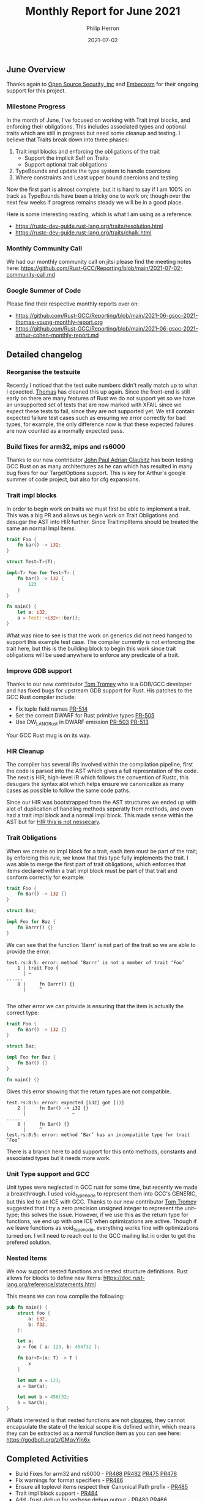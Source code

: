 #+title:  Monthly Report for June 2021
#+author: Philip Herron
#+date:   2021-07-02

** June Overview

Thanks again to [[https://opensrcsec.com/][Open Source Security, inc]] and [[https://www.embecosm.com/][Embecosm]] for their ongoing support for this project.

*** Milestone Progress

In the month of June, I've focused on working with Trait impl blocks, and enforcing their obligations. This includes associated types and optional traits which are still in progress but need some cleanup and testing. I believe that Traits break down into three phases:

1. Trait impl blocks and enforcing the obligations of the trait
  + Support the implicit Self on Traits
  + Support optional trait obligations
2. TypeBounds and update the type system to handle coercions
3. Where constraints and Least upper bound coercions and testing

Now the first part is almost complete, but it is hard to say if I am 100% on track as TypeBounds have been a tricky one to work on; though over the next few weeks if progress remains steady we will be in a good place.

Here is some interesting reading, which is what I am using as a reference.

- https://rustc-dev-guide.rust-lang.org/traits/resolution.html
- https://rustc-dev-guide.rust-lang.org/traits/chalk.html

*** Monthly Community Call

We had our monthly community call on jitsi please find the meeting notes here: https://github.com/Rust-GCC/Reporting/blob/main/2021-07-02-community-call.md

*** Google Summer of Code

Please find their respective monthly reports over on:

- https://github.com/Rust-GCC/Reporting/blob/main/2021-06-gsoc-2021-thomas-young-monthly-report.org
- https://github.com/Rust-GCC/Reporting/blob/main/2021-06-gsoc-2021-arthur-cohen-monthly-report.md

** Detailed changelog

*** Reorganise the testsuite

Recently I noticed that the test suite numbers didn't really match up to what I epxected. [[https://github.com/tschwinge][Thomas]] has cleaned this up again. Since the front-end is still early on there are many features of Rust we do not support yet so we have an unsupported set of tests that are now marked with XFAIL since we expect these tests to fail, since they are not supported yet. We still contain expected failure test cases such as ensuring we error correctly for bad types, for example, the only difference now is that these expected failures are now counted as a normally expected pass.

*** Build fixes for arm32, mips and rs6000

Thanks to our new contributor [[https://github.com/glaubitz][John Paul Adrian Glaubitz]] has been testing GCC Rust on as many architectures as he can which has resulted in many bug fixes for our TargetOptions support. This is key for Arthur's google summer of code project, but also for cfg expansions.

*** Trait impl blocks

In order to begin work on traits we must first be able to implement a trait. This was a big PR and allows us begin work on Trait Obligations and desugar the AST into HIR further. Since TraitImplItems should be treated the same an normal Impl Items.

#+BEGIN_SRC rust
trait Foo {
    fn bar() -> i32;
}

struct Test<T>(T);

impl<T> Foo for Test<T> {
    fn bar() -> i32 {
        123
    }
}

fn main() {
    let a: i32;
    a = Test::<i32>::bar();
}
#+END_SRC

What was nice to see is that the work on generics did not need hanged to support this example test case. The compiler currently is not enforcing the trait here, but this is the building block to begin this work since trait obligations will be used anywhere to enforce any predicate of a trait.

*** Improve GDB support

Thanks to our new contributor [[https://github.com/tromey][Tom Tromey]] who is a GDB/GCC developer and has fixed bugs for upstream GDB support for Rust. His patches to the GCC Rust compiler include:

- Fix tuple field names [[https://github.com/Rust-GCC/gccrs/pull/514][PR-514]]
- Set the correct DWARF for Rust primitive types [[https://github.com/Rust-GCC/gccrs/pull/505][PR-505]]
- Use DW_LANG_Rust in DWARF emission [[https://github.com/Rust-GCC/gccrs/pull/503][PR-503]] [[https://github.com/Rust-GCC/gccrs/pull/513][PR-513]]

Your GCC Rust mug is on its way.

*** HIR Cleanup

The compiler has several IRs involved within the compilation pipeline, first the code is parsed into the AST which gives a full represntation of the code. The next is HIR, high-level IR which follows the convention of Rustc, this desugars the syntax alot which helps ensure we canonicalize as many cases as possible to follow the same code paths.

Since our HIR was bootstrapped from the AST structures we ended up with alot of duplication of handling methods seperatly from methods, and even had a trait impl block and a normal impl block. This made sense within the AST but for [[https://doc.rust-lang.org/nightly/nightly-rustc/rustc_hir/struct.Impl.html][HIR this is not nessecary]].

*** Trait Obligations

When we create an impl block for a trait, each item must be part of the trait; by enforcing this rule, we know that this type fully implements the trait. I was able to merge the first part of trait obligations, which enforces that items declared within a trait impl block must be part of that trait and conform correctly for example:

#+BEGIN_SRC rust
trait Foo {
    fn Bar() -> i32 {}
}

struct Baz;

impl Foo for Baz {
    fn Barrr() {}
}
#+END_SRC

We can see that the function 'Barrr' is not part of the trait so we are able to provide the error:

#+BEGIN_SRC
test.rs:8:5: error: method ‘Barrr’ is not a member of trait ‘Foo’
    1 | trait Foo {
      | ~    
......
    8 |     fn Barrr() {}
      |     ^

#+END_SRC

The other error we can provide is ensuring that the item is actually the correct type:

#+BEGIN_SRC rust
trait Foo {
    fn Bar() -> i32 {}
}

struct Baz;

impl Foo for Baz {
    fn Bar() {}
}

fn main() {}
#+END_SRC

Gives this error showing that the return types are not compatible.

#+BEGIN_SRC
test.rs:8:5: error: expected [i32] got [()]
    2 |     fn Bar() -> i32 {}
      |                 ~
......
    8 |     fn Bar() {}
      |     ^
test.rs:8:5: error: method ‘Bar’ has an incompatible type for trait ‘Foo’
#+END_SRC

There is a branch here to add support for this onto methods, constants and associated types but it needs more work.

*** Unit Type support and GCC

Unit types were neglected in GCC rust for some time, but recently we made a breakthrough. I used void_type_node to represent them into GCC's GENERIC, but this led to an ICE with GCC. Thanks to our new contributor [[https://github.com/tromey][Tom Tromey]] suggested that I try a zero precision unsigned integer to represent the unit-type; this solves the issue. However, if we use this as the return type for functions, we end up with one ICE when optimizations are active. Though if we leave functions as void_type_node, everything works fine with optimizations turned on. I will need to reach out to the GCC mailing list in order to get the prefered solution.

*** Nested Items

We now support nested functions and nested structure definitions. Rust allows for blocks to define new Items: https://doc.rust-lang.org/reference/statements.html

This means we can now compile the following:

#+BEGIN_SRC rust
pub fn main() {
    struct foo {
        a: i32,
        b: f32,
    };

    let a;
    a = foo { a: 123, b: 456f32 };

    fn bar<T>(x: T) -> T {
        x
    }

    let mut a = 123;
    a = bar(a);

    let mut b = 456f32;
    b = bar(b);
}
#+END_SRC

Whats interested is that nested functions are not [[https://doc.rust-lang.org/rust-by-example/fn/closures.html][closures]], they cannot encapsulate the state of the lexical scope it is defined within, which means they can be extracted as a normal function item as you can see here: https://godbolt.org/z/GMqvYjn6x

** Completed Activities

- Build Fixes for arm32 and rs6000 - [[https://github.com/Rust-GCC/gccrs/pull/488][PR488]] [[https://github.com/Rust-GCC/gccrs/pull/482][PR482]] [[https://github.com/Rust-GCC/gccrs/pull/475][PR475]] [[https://github.com/Rust-GCC/gccrs/pull/478][PR478]]
- Fix warnings for format specifiers - [[https://github.com/Rust-GCC/gccrs/pull/486][PR486]]
- Ensure all toplevel items respect their Canonical Path prefix - [[https://github.com/Rust-GCC/gccrs/pull/485][PR485]]
- Trait impl block support - [[https://github.com/Rust-GCC/gccrs/pull/484][PR484]]
- Add -frust-debug for verbose debug output - [[https://github.com/Rust-GCC/gccrs/pull/480][PR480]] [[https://github.com/Rust-GCC/gccrs/pull/466][PR466]]
- Reuse AST attributes - [[https://github.com/Rust-GCC/gccrs/pull/469][PR469]] [[https://github.com/Rust-GCC/gccrs/pull/453][PR453]]
- Support pipe input - [[https://github.com/Rust-GCC/gccrs/pull/458][PR458]] [[https://github.com/Rust-GCC/gccrs/pull/460][PR460]]
- Improve GDB support [[https://github.com/Rust-GCC/gccrs/pull/503][PR-503]] [[https://github.com/Rust-GCC/gccrs/pull/513][PR-513]] [[https://github.com/Rust-GCC/gccrs/pull/505][PR-505]] [[https://github.com/Rust-GCC/gccrs/pull/514][PR-514]]
- Bug fix path-expressions [[https://github.com/Rust-GCC/gccrs/pull/493][PR-493]]
- HIR cleanup [[https://github.com/Rust-GCC/gccrs/pull/492][PR492]] [[https://github.com/Rust-GCC/gccrs/pull/495][PR495]] [[https://github.com/Rust-GCC/gccrs/pull/498][PR498]]
- Fix the CanonicalPath for TraitImplItems [[https://github.com/Rust-GCC/gccrs/pull/496][PR496]]
- Fix build issues on MacOS bugsur [[https://github.com/Rust-GCC/gccrs/pull/497][PR497]]
- Code cleanup [[https://github.com/Rust-GCC/gccrs/pull/508][PR508]] [[https://github.com/Rust-GCC/gccrs/pull/507][PR507]] [[https://github.com/Rust-GCC/gccrs/pull/506][PR506]] [[https://github.com/Rust-GCC/gccrs/pull/499][PR499]]
- Trait Obligations: [[https://github.com/Rust-GCC/gccrs/pull/502][PR502]]
- Fix attribute parsing: [[https://github.com/Rust-GCC/gccrs/pull/530][PR530]]
- Mark more live symbols: [[https://github.com/Rust-GCC/gccrs/pull/528][PR528]] [[https://github.com/Rust-GCC/gccrs/pull/529][PR529]] [[https://github.com/Rust-GCC/gccrs/pull/525][PR525]]
- Reject non-pure decimal for TupleIndexExpr: [[https://github.com/Rust-GCC/gccrs/pull/527][PR527]]
- Add unit-type support: [[https://github.com/Rust-GCC/gccrs/pull/521][PR521]] [[https://github.com/Rust-GCC/gccrs/pull/522][PR522]] [[https://github.com/Rust-GCC/gccrs/pull/526][PR526]]
- Add nested function support: [[https://github.com/Rust-GCC/gccrs/pull/523][PR523]]
- Suport block level struct definitions: [[https://github.com/Rust-GCC/gccrs/pull/520][PR520]]
- DWARF tuple field names: [[https://github.com/Rust-GCC/gccrs/pull/514][PR514]]
- Various cleanup: [[https://github.com/Rust-GCC/gccrs/pull/517][PR517]] [[https://github.com/Rust-GCC/gccrs/pull/518][PR518]]

*** Contributors this month

- [[https://github.com/dkm][Marc Poulhiès]]
- [[https://github.com/thomasyonug][Wenzhang Yang]]
- [[https://github.com/CohenArthur][Arthur Cohen]]
- [[https://github.com/tschwinge][Thomas Schwinge]]
- [[https://github.com/tromey][Tom Tromey]]
- [[https://gnu.wildebeest.org/blog/mjw/][Mark Wielaard]]
- [[https://github.com/glaubitz][John Paul Adrian Glaubitz]]

Excluding merges, 9 authors have pushed 80 commits to master and 82 commits to all branches. On master, 146 files have changed and there have been 4,190 additions and 3,541 deletions. 

*** Overall Task Status

| Category    | Last Month | This Month | Delta |
|-------------+------------+------------+-------|
| TODO        |         79 |         86 |    +7 |
| In Progress |          6 |          7 |    +1 |
| Completed   |        139 |        157 |   +18 |

*** Test Cases

| TestCases | Last Month | This Month | Delta |
|-----------+------------+------------+-------|
| Passing   |       2368 |       3027 |  +659 |
| XFAIL     |         26 |         15 |   -11 |

*** Bugs

| Category    | Last Month | This Month | Delta |
|-------------+------------+------------+-------|
| TODO        |         17 |         19 |    +2 |
| In Progress |          2 |          4 |    +2 |
| Completed   |         45 |         51 |    +6 |

*** Milestones Progress

| Milestone                         | Last Month | This Month | Delta | Start Date    | Completion Date | Target        |
|-----------------------------------+------------+------------+-------+---------------+-----------------+---------------|
| Data Structures 1 - Core          |       100% |       100% | -     | 30th Nov 2020 | 27th Jan 2021   | 29th Jan 2021 |
| Control Flow 1 - Core             |       100% |       100% | -     | 28th Jan 2021 | 10th Feb 2021   | 26th Feb 2021 |
| Data Structures 2 - Generics      |       100% |       100% | -     | 11th Feb 2021 | 14th May 2021   | 28th May 2021 |
| Data Structures 3 - Traits        |         0% |        40% | +40%  | 20th May 2021 | -               | 27th Aug 2021 |
| Control Flow 2 - Pattern Matching |         0% |         0% | -     | -             | -               | 29th Oct 2021 |
| Imports and Visibility            |         0% |         0% | -     | -             | -               | TBD           |

*** Risks

| Risk                  | Impact (1-3) | Likelihood (0-10) | Risk (I * L) | Mitigation                                                               |
|-----------------------+--------------+-------------------+--------------+--------------------------------------------------------------------------|
| Copyright assignments |            2 |                 2 |            4 | Be up front on all PRs that the code is destined to be upstreamed to FSF |
| Rust Language Changes |            3 |                 7 |           21 | Keep up to date with the Rust language on a regular basis                |

** Planned Activities

- Trait Bounds and Where contstraints
- Type Coercions

